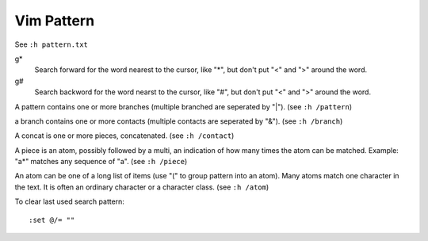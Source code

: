 Vim Pattern
===========

See ``:h pattern.txt``

g*
    Search forward for the word nearest to the cursor, like "*", but don't put
    "\<" and "\>" around the word.

g#
    Search backword for the word nearst to the cursor, like "#", but don't put
    "\<" and "\>" around the word.


A pattern contains one or more branches (multiple branched are seperated by
"\|"). (see ``:h /pattern``)

a branch contains one or more contacts (multiple contacts are seperated by
"\&"). (see ``:h /branch``)

A concat is one or more pieces, concatenated. (see ``:h /contact``)

A piece is an atom, possibly followed by a multi, an indication of how many
times the atom can be matched. Example: "a*" matches any sequence of "a". (see
``:h /piece``)

An atom can be one of a long list of items (use "\(" to group pattern into an
atom). Many atoms match one character in the text. It is often an ordinary
character or a character class. (see ``:h /atom``)


To clear last used search pattern:

::

    :set @/= ""

